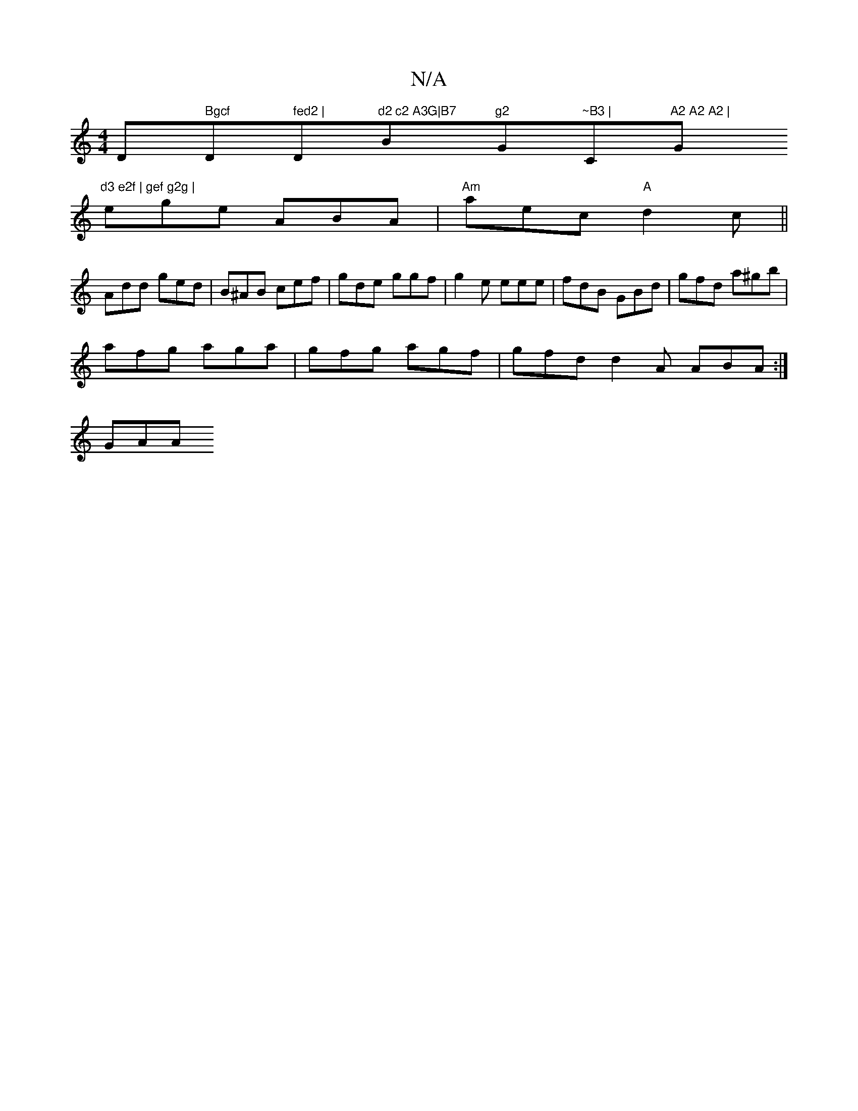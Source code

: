 X:1
T:N/A
M:4/4
R:N/A
K:Cmajor
D" Bgcf "D" fed2 | "D"d2 c2 A3G|B7"Bm"g2 "G"~B3 |"C"A2 A2 A2 | "G"d3 e2f | gef g2g |
ege ABA | "Am"aec "A"d2c||
Add ged|B^AB cef|gde ggf|g2e eee|fdB GBd|gfd a^gb|
afg aga|gfg agf | gfd d2A ABA :|
GAA 
